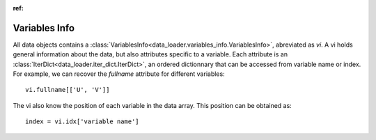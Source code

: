 
:ref:

Variables Info
==============

All data objects contains a
:class:`VariablesInfo<data_loader.variables_info.VariablesInfo>`, abreviated
as `vi`.
A vi holds general information about the data, but also attributes specific to a
variable. Each attribute is an
:class:`IterDict<data_loader.iter_dict.IterDict>`, an ordered dictionnary that
can be accessed from variable name or index.
For example, we can recover the `fullname` attribute for different variables::

  vi.fullname[['U', 'V']]

The vi also know the position of each variable in the data array. This position
can be obtained as::

  index = vi.idx['variable name']

